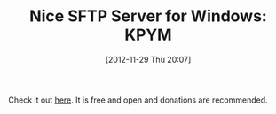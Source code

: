 #+POSTID: 6710
#+DATE: [2012-11-29 Thu 20:07]
#+OPTIONS: toc:nil num:nil todo:nil pri:nil tags:nil ^:nil TeX:nil
#+CATEGORY: Link
#+TAGS: Utility
#+TITLE: Nice SFTP Server for Windows: KPYM

Check it out [[http://www.kpym.com/2/kpym/index.htm%20][here]]. It is free and open and donations are recommended.



